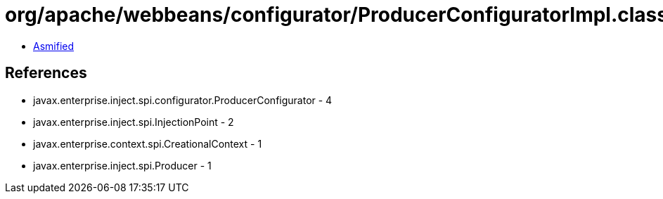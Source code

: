 = org/apache/webbeans/configurator/ProducerConfiguratorImpl.class

 - link:ProducerConfiguratorImpl-asmified.java[Asmified]

== References

 - javax.enterprise.inject.spi.configurator.ProducerConfigurator - 4
 - javax.enterprise.inject.spi.InjectionPoint - 2
 - javax.enterprise.context.spi.CreationalContext - 1
 - javax.enterprise.inject.spi.Producer - 1
